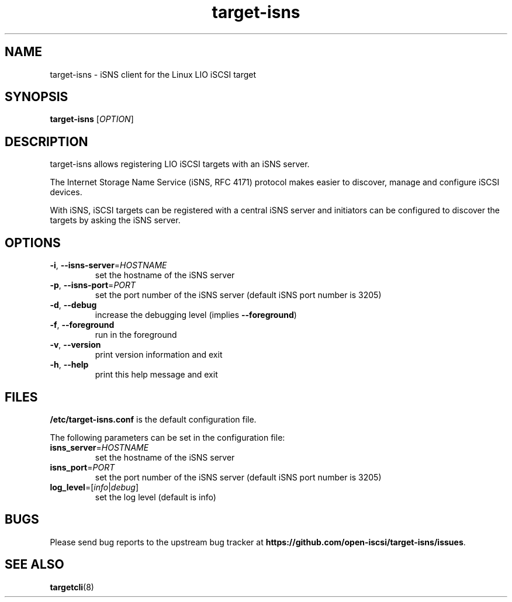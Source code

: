 .TH target-isns 8
.SH NAME
target-isns \- iSNS client for the Linux LIO iSCSI target
.SH SYNOPSIS
.B target-isns
[\fI\,OPTION\/\fR]
.SH DESCRIPTION
target-isns allows registering LIO iSCSI targets with an iSNS server.
.PP
The Internet Storage Name Service (iSNS, RFC 4171) protocol makes
easier to discover, manage and configure iSCSI devices.
.PP
With iSNS, iSCSI targets can be registered with a central iSNS server
and initiators can be configured to discover the targets by asking the
iSNS server.
.SH OPTIONS
.TP
\fB\-i\fR, \fB\-\-isns-server\fR=\fI\/HOSTNAME\/\fR
set the hostname of the iSNS server
.TP
\fB\-p\fR, \fB\-\-isns-port\fR=\fI\/PORT\/\fR
set the port number of the iSNS server (default iSNS port number is 3205)
.TP
\fB\-d\fR, \fB\-\-debug\fR
increase the debugging level (implies \fB\-\-foreground\fR)
.TP
\fB\-f\fR, \fB\-\-foreground\fR
run in the foreground
.TP
\fB\-v\fR, \fB\-\-version\fR
print version information and exit
.TP
\fB\-h\fR, \fB\-\-help\fR
print this help message and exit
.SH FILES
\fB\//etc/target-isns.conf\fR
is the default configuration file.
.PP
The following parameters can be set in the configuration file:
.TP
\fB\/isns_server\fR=\fI\/HOSTNAME\fR
set the hostname of the iSNS server
.TP
\fB\/isns_port\fR=\fI\/PORT\fR
set the port number of the iSNS server (default iSNS port number is 3205)
.TP
\fB\/log_level\fR=[\fI\/info\fR\/|\fI\/debug\fR]
set the log level (default is info)
.SH
BUGS
.PP
Please send bug reports to the upstream bug tracker at
\fBhttps://github.com/open-iscsi/target-isns/issues\fR.
.SH
SEE ALSO
.PP
\fBtargetcli\fR(8)
